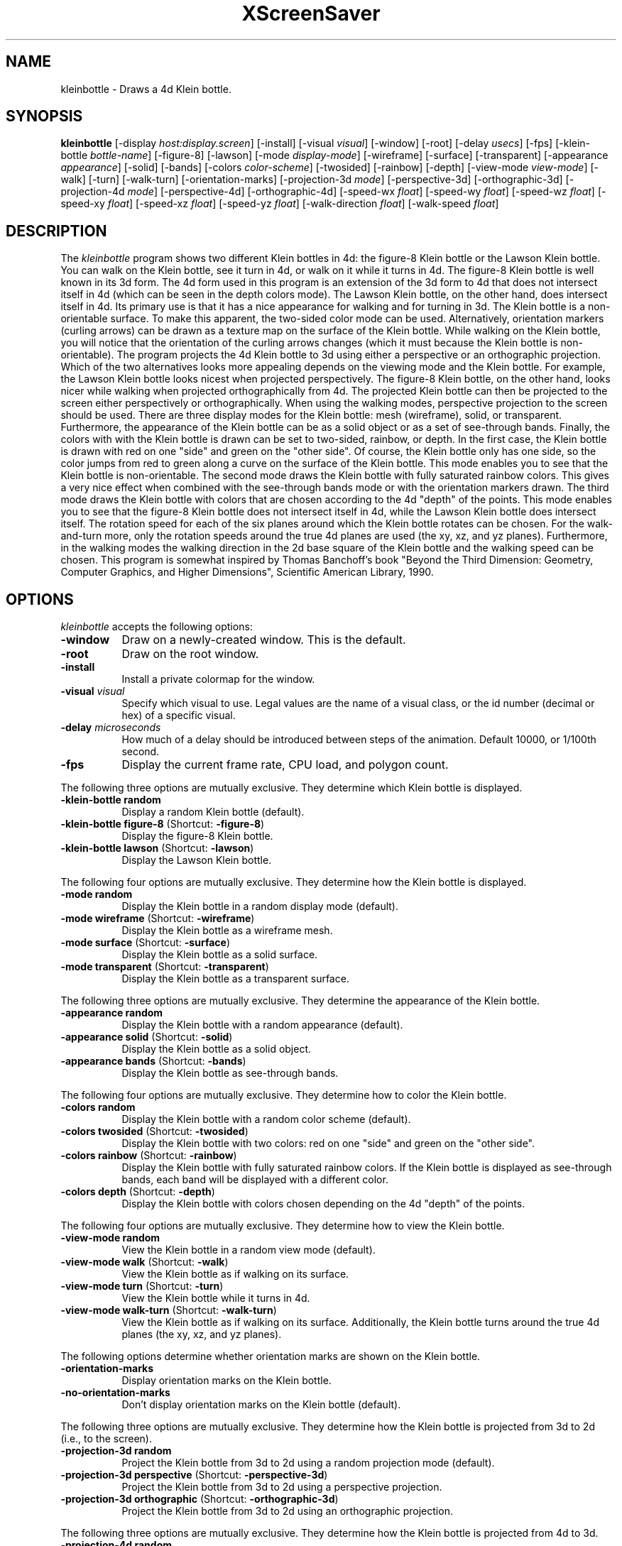.TH XScreenSaver 1 "" "X Version 11"
.SH NAME
kleinbottle - Draws a 4d Klein bottle.
.SH SYNOPSIS
.B kleinbottle
[\-display \fIhost:display.screen\fP]
[\-install]
[\-visual \fIvisual\fP]
[\-window]
[\-root]
[\-delay \fIusecs\fP]
[\-fps]
[\-klein-bottle \fIbottle-name\fP]
[-figure-8]
[-lawson]
[\-mode \fIdisplay-mode\fP]
[\-wireframe]
[\-surface]
[\-transparent]
[\-appearance \fIappearance\fP]
[\-solid]
[\-bands]
[\-colors \fIcolor-scheme\fP]
[\-twosided]
[\-rainbow]
[\-depth]
[\-view-mode \fIview-mode\fP]
[\-walk]
[\-turn]
[\-walk-turn]
[\-orientation-marks]
[\-projection-3d \fImode\fP]
[\-perspective-3d]
[\-orthographic-3d]
[\-projection-4d \fImode\fP]
[\-perspective-4d]
[\-orthographic-4d]
[\-speed-wx \fIfloat\fP]
[\-speed-wy \fIfloat\fP]
[\-speed-wz \fIfloat\fP]
[\-speed-xy \fIfloat\fP]
[\-speed-xz \fIfloat\fP]
[\-speed-yz \fIfloat\fP]
[\-walk-direction \fIfloat\fP]
[\-walk-speed \fIfloat\fP]
.SH DESCRIPTION
The \fIkleinbottle\fP program shows two different Klein bottles in 4d:
the figure-8 Klein bottle or the Lawson Klein bottle.  You can walk on
the Klein bottle, see it turn in 4d, or walk on it while it turns in
4d.  The figure-8 Klein bottle is well known in its 3d form.  The 4d
form used in this program is an extension of the 3d form to 4d that
does not intersect itself in 4d (which can be seen in the depth colors
mode).  The Lawson Klein bottle, on the other hand, does intersect
itself in 4d.  Its primary use is that it has a nice appearance for
walking and for turning in 3d.  The Klein bottle is a non-orientable
surface.  To make this apparent, the two-sided color mode can be used.
Alternatively, orientation markers (curling arrows) can be drawn as a
texture map on the surface of the Klein bottle.  While walking on the
Klein bottle, you will notice that the orientation of the curling
arrows changes (which it must because the Klein bottle is
non-orientable).  The program projects the 4d Klein bottle to 3d using
either a perspective or an orthographic projection.  Which of the two
alternatives looks more appealing depends on the viewing mode and the
Klein bottle.  For example, the Lawson Klein bottle looks nicest when
projected perspectively.  The figure-8 Klein bottle, on the other
hand, looks nicer while walking when projected orthographically from
4d.  The projected Klein bottle can then be projected to the screen
either perspectively or orthographically.  When using the walking
modes, perspective projection to the screen should be used.  There are
three display modes for the Klein bottle: mesh (wireframe), solid, or
transparent.  Furthermore, the appearance of the Klein bottle can be
as a solid object or as a set of see-through bands.  Finally, the
colors with with the Klein bottle is drawn can be set to two-sided,
rainbow, or depth.  In the first case, the Klein bottle is drawn with
red on one "side" and green on the "other side".  Of course, the Klein
bottle only has one side, so the color jumps from red to green along a
curve on the surface of the Klein bottle.  This mode enables you to
see that the Klein bottle is non-orientable.  The second mode draws
the Klein bottle with fully saturated rainbow colors.  This gives a
very nice effect when combined with the see-through bands mode or with
the orientation markers drawn.  The third mode draws the Klein bottle
with colors that are chosen according to the 4d "depth" of the points.
This mode enables you to see that the figure-8 Klein bottle does not
intersect itself in 4d, while the Lawson Klein bottle does intersect
itself.  The rotation speed for each of the six planes around which
the Klein bottle rotates can be chosen.  For the walk-and-turn more,
only the rotation speeds around the true 4d planes are used (the xy,
xz, and yz planes).  Furthermore, in the walking modes the walking
direction in the 2d base square of the Klein bottle and the walking
speed can be chosen.  This program is somewhat inspired by Thomas
Banchoff's book "Beyond the Third Dimension: Geometry, Computer
Graphics, and Higher Dimensions", Scientific American Library, 1990.
.SH OPTIONS
.I kleinbottle
accepts the following options:
.TP 8
.B \-window
Draw on a newly-created window.  This is the default.
.TP 8
.B \-root
Draw on the root window.
.TP 8
.B \-install
Install a private colormap for the window.
.TP 8
.B \-visual \fIvisual\fP
Specify which visual to use.  Legal values are the name of a visual
class, or the id number (decimal or hex) of a specific visual.
.TP 8
.B \-delay \fImicroseconds\fP
How much of a delay should be introduced between steps of the
animation.  Default 10000, or 1/100th second.
.TP 8
.B \-fps
Display the current frame rate, CPU load, and polygon count.
.PP
The following three options are mutually exclusive.  They determine
which Klein bottle is displayed.
.TP 8
.B \-klein-bottle random
Display a random Klein bottle (default).
.TP 8
.B \-klein-bottle figure-8 \fP(Shortcut: \fB\-figure-8\fP)
Display the figure-8 Klein bottle.
.TP 8
.B \-klein-bottle lawson \fP(Shortcut: \fB\-lawson\fP)
Display the Lawson Klein bottle.
.PP
The following four options are mutually exclusive.  They determine
how the Klein bottle is displayed.
.TP 8
.B \-mode random
Display the Klein bottle in a random display mode (default).
.TP 8
.B \-mode wireframe \fP(Shortcut: \fB\-wireframe\fP)
Display the Klein bottle as a wireframe mesh.
.TP 8
.B \-mode surface \fP(Shortcut: \fB\-surface\fP)
Display the Klein bottle as a solid surface.
.TP 8
.B \-mode transparent \fP(Shortcut: \fB\-transparent\fP)
Display the Klein bottle as a transparent surface.
.PP
The following three options are mutually exclusive.  They determine the
appearance of the Klein bottle.
.TP 8
.B \-appearance random
Display the Klein bottle with a random appearance (default).
.TP 8
.B \-appearance solid \fP(Shortcut: \fB\-solid\fP)
Display the Klein bottle as a solid object.
.TP 8
.B \-appearance bands \fP(Shortcut: \fB\-bands\fP)
Display the Klein bottle as see-through bands.
.PP
The following four options are mutually exclusive.  They determine
how to color the Klein bottle.
.TP 8
.B \-colors random
Display the Klein bottle with a random color scheme (default).
.TP 8
.B \-colors twosided \fP(Shortcut: \fB\-twosided\fP)
Display the Klein bottle with two colors: red on one "side" and green
on the "other side".
.TP 8
.B \-colors rainbow \fP(Shortcut: \fB\-rainbow\fP)
Display the Klein bottle with fully saturated rainbow colors.  If the
Klein bottle is displayed as see-through bands, each band will be
displayed with a different color.
.TP 8
.B \-colors depth \fP(Shortcut: \fB\-depth\fP)
Display the Klein bottle with colors chosen depending on the 4d
"depth" of the points.
.PP
The following four options are mutually exclusive.  They determine
how to view the Klein bottle.
.TP 8
.B \-view-mode random
View the Klein bottle in a random view mode (default).
.TP 8
.B \-view-mode walk \fP(Shortcut: \fB\-walk\fP)
View the Klein bottle as if walking on its surface.
.TP 8
.B \-view-mode turn \fP(Shortcut: \fB\-turn\fP)
View the Klein bottle while it turns in 4d.
.TP 8
.B \-view-mode walk-turn \fP(Shortcut: \fB\-walk-turn\fP)
View the Klein bottle as if walking on its surface.  Additionally, the
Klein bottle turns around the true 4d planes (the xy, xz, and yz
planes).
.PP
The following options determine whether orientation marks are shown on
the Klein bottle.
.TP 8
.B \-orientation-marks
Display orientation marks on the Klein bottle.
.TP 8
.B \-no-orientation-marks
Don't display orientation marks on the Klein bottle (default).
.PP
The following three options are mutually exclusive.  They determine
how the Klein bottle is projected from 3d to 2d (i.e., to the screen).
.TP 8
.B \-projection-3d random
Project the Klein bottle from 3d to 2d using a random projection mode
(default).
.TP 8
.B \-projection-3d perspective \fP(Shortcut: \fB\-perspective-3d\fP)
Project the Klein bottle from 3d to 2d using a perspective projection.
.TP 8
.B \-projection-3d orthographic \fP(Shortcut: \fB\-orthographic-3d\fP)
Project the Klein bottle from 3d to 2d using an orthographic
projection.
.PP
The following three options are mutually exclusive.  They determine
how the Klein bottle is projected from 4d to 3d.
.TP 8
.B \-projection-4d random
Project the Klein bottle from 4d to 3d using a random projection mode
(default).
.TP 8
.B \-projection-4d perspective \fP(Shortcut: \fB\-perspective-4d\fP)
Project the Klein bottle from 4d to 3d using a perspective projection.
.TP 8
.B \-projection-4d orthographic \fP(Shortcut: \fB\-orthographic-4d\fP)
Project the Klein bottle from 4d to 3d using an orthographic
projection.
.PP
The following six options determine the rotation speed of the Klein
bottle around the six possible hyperplanes.  The rotation speed is
measured in degrees per frame.  The speeds should be set to relatively
small values, e.g., less than 4 in magnitude.  In walk mode, all
speeds are ignored.  In walk-and-turn mode, the 3d rotation speeds are
ignored (i.e., the wx, wy, and wz speeds).  In walk-and-turn mode,
smaller speeds must be used than in the turn mode to achieve a nice
visualization.  Therefore, in walk-and-turn mode the speeds you have
selected are divided by 5 internally.
.TP 8
.B \-speed-wx \fIfloat\fP
Rotation speed around the wx plane (default: 1.1).
.TP 8
.B \-speed-wy \fIfloat\fP
Rotation speed around the wy plane (default: 1.3).
.TP 8
.B \-speed-wz \fIfloat\fP
Rotation speed around the wz plane (default: 1.5).
.TP 8
.B \-speed-xy \fIfloat\fP
Rotation speed around the xy plane (default: 1.7).
.TP 8
.B \-speed-xz \fIfloat\fP
Rotation speed around the xz plane (default: 1.9).
.TP 8
.B \-speed-yz \fIfloat\fP
Rotation speed around the yz plane (default: 2.1).
.PP
The following two options determine the walking speed and direction.
.TP 8
.B \-walk-direction \fIfloat\fP
The walking direction is measured as an angle in degrees in the 2d
square that forms the coordinate system of the surface of the Klein
bottle (default: 7.0).
.TP 8
.B \-walk-speed \fIfloat\fP
The walking speed is measured in percent of some sensible maximum
speed (default: 20.0).
.SH INTERACTION
If you run this program in standalone mode in its turn mode, you can
rotate the Klein bottle by dragging the mouse while pressing the left
mouse button.  This rotates the Klein bottle in 3D, i.e., around the
wx, wy, and wz planes.  If you press the shift key while dragging the
mouse with the left button pressed the Klein bottle is rotated in 4D,
i.e., around the xy, xz, and yz planes.  To examine the Klein bottle
at your leisure, it is best to set all speeds to 0.  Otherwise, the
Klein bottle will rotate while the left mouse button is not pressed.
This kind of interaction is not available in the two walk modes.
.SH ENVIRONMENT
.PP
.TP 8
.B DISPLAY
to get the default host and display number.
.TP 8
.B XENVIRONMENT
to get the name of a resource file that overrides the global resources
stored in the RESOURCE_MANAGER property.
.SH SEE ALSO
.BR X (1),
.BR xscreensaver (1)
.SH COPYRIGHT
Copyright \(co 2005-2009 by Carsten Steger.  Permission to use, copy,
modify, distribute, and sell this software and its documentation for
any purpose is hereby granted without fee, provided that the above
copyright notice appear in all copies and that both that copyright
notice and this permission notice appear in supporting documentation.
No representations are made about the suitability of this software for
any purpose.  It is provided "as is" without express or implied
warranty.
.SH AUTHOR
Carsten Steger <carsten@mirsanmir.org>, 03-aug-2009.
